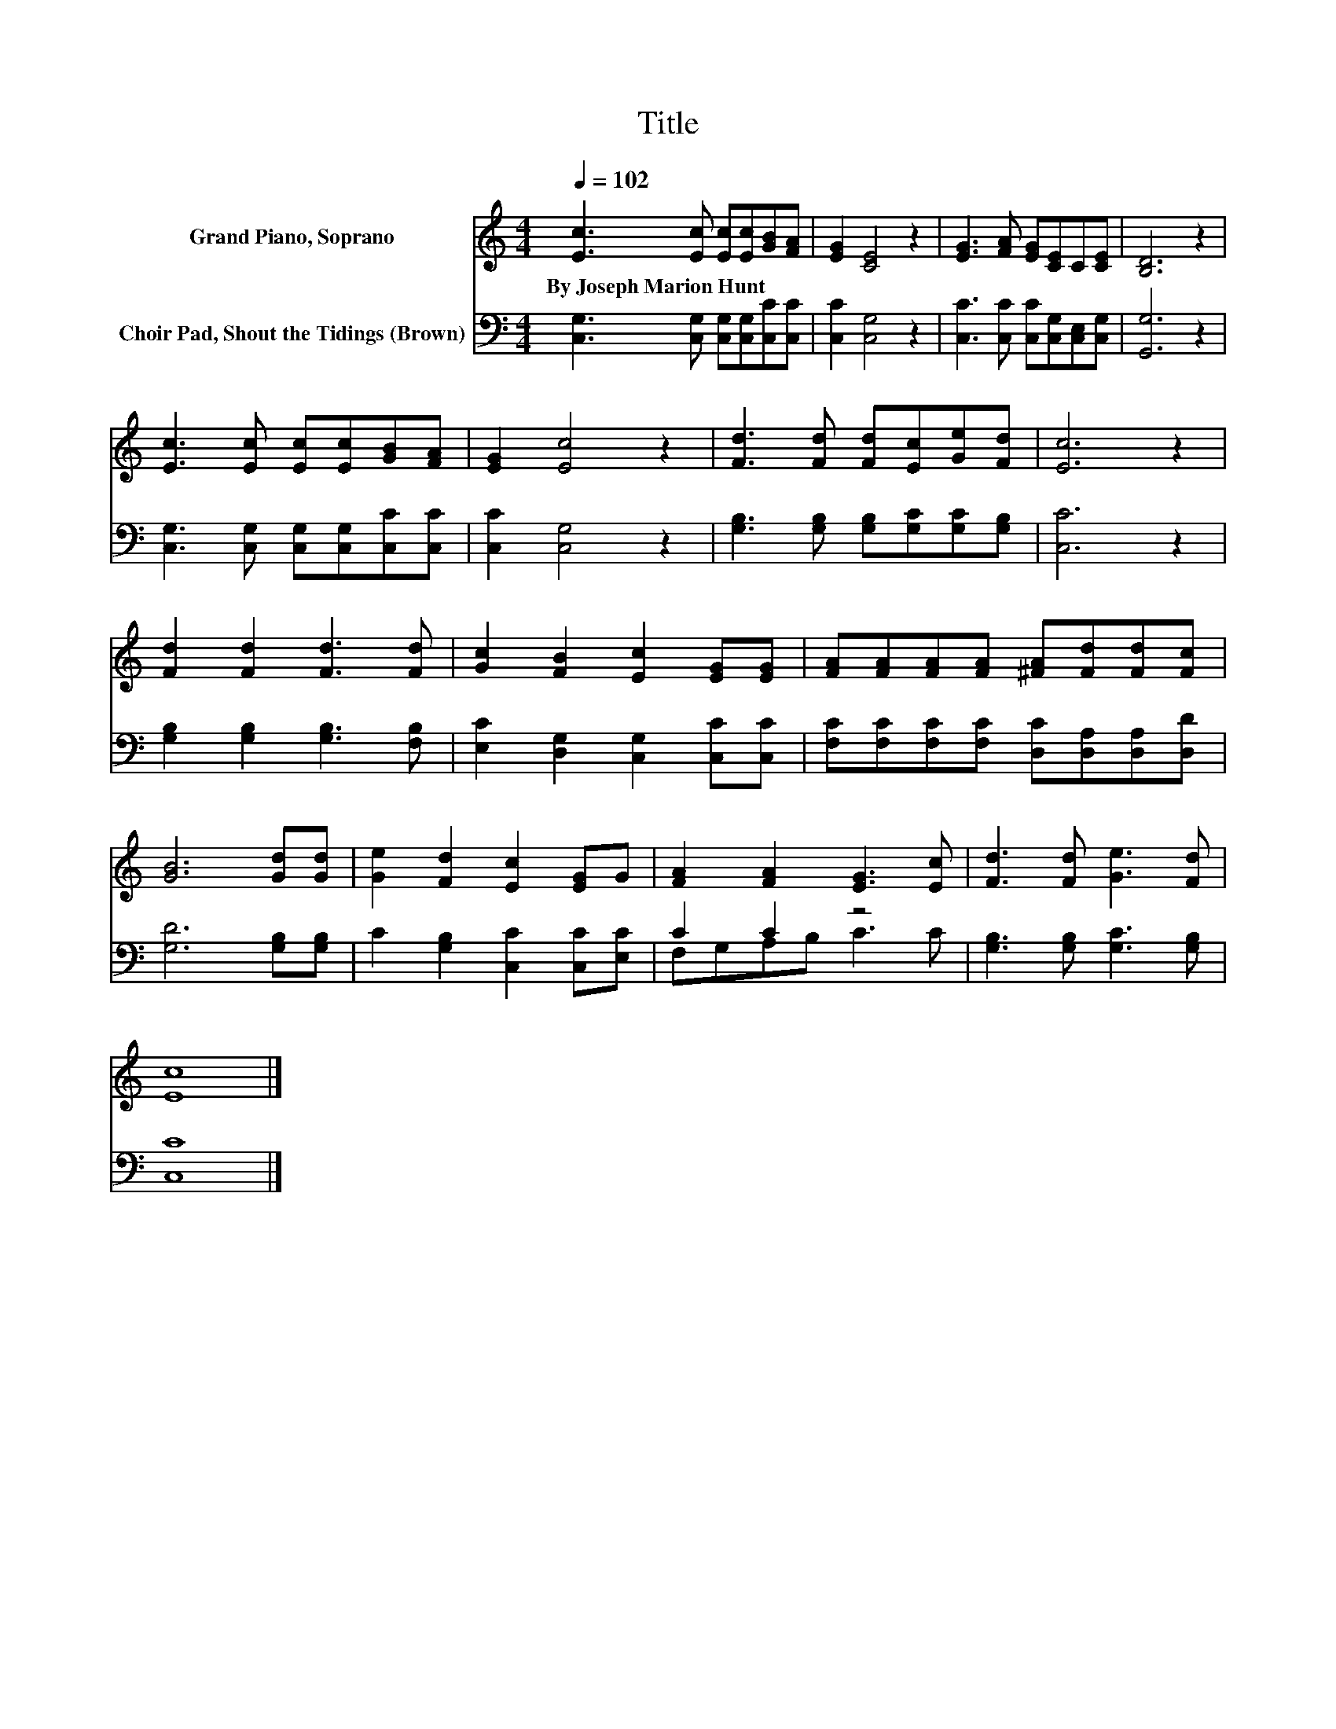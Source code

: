 X:1
T:Title
%%score 1 ( 2 3 )
L:1/8
Q:1/4=102
M:4/4
K:C
V:1 treble nm="Grand Piano, Soprano"
V:2 bass nm="Choir Pad, Shout the Tidings (Brown)"
V:3 bass 
V:1
 [Ec]3 [Ec] [Ec][Ec][GB][FA] | [EG]2 [CE]4 z2 | [EG]3 [FA] [EG][CE]C[CE] | [B,D]6 z2 | %4
w: By~Joseph~Marion~Hunt * * * * *||||
 [Ec]3 [Ec] [Ec][Ec][GB][FA] | [EG]2 [Ec]4 z2 | [Fd]3 [Fd] [Fd][Ec][Ge][Fd] | [Ec]6 z2 | %8
w: ||||
 [Fd]2 [Fd]2 [Fd]3 [Fd] | [Gc]2 [FB]2 [Ec]2 [EG][EG] | [FA][FA][FA][FA] [^FA][Fd][Fd][Fc] | %11
w: |||
 [GB]6 [Gd][Gd] | [Ge]2 [Fd]2 [Ec]2 [EG]G | [FA]2 [FA]2 [EG]3 [Ec] | [Fd]3 [Fd] [Ge]3 [Fd] | %15
w: ||||
 [Ec]8 |] %16
w: |
V:2
 [C,G,]3 [C,G,] [C,G,][C,G,][C,C][C,C] | [C,C]2 [C,G,]4 z2 | [C,C]3 [C,C] [C,C][C,G,][C,E,][C,G,] | %3
 [G,,G,]6 z2 | [C,G,]3 [C,G,] [C,G,][C,G,][C,C][C,C] | [C,C]2 [C,G,]4 z2 | %6
 [G,B,]3 [G,B,] [G,B,][G,C][G,C][G,B,] | [C,C]6 z2 | [G,B,]2 [G,B,]2 [G,B,]3 [F,B,] | %9
 [E,C]2 [D,G,]2 [C,G,]2 [C,C][C,C] | [F,C][F,C][F,C][F,C] [D,C][D,A,][D,A,][D,D] | %11
 [G,D]6 [G,B,][G,B,] | C2 [G,B,]2 [C,C]2 [C,C][E,C] | C2 C2 z4 | [G,B,]3 [G,B,] [G,C]3 [G,B,] | %15
 [C,C]8 |] %16
V:3
 x8 | x8 | x8 | x8 | x8 | x8 | x8 | x8 | x8 | x8 | x8 | x8 | x8 | F,G,A,B, C3 C | x8 | x8 |] %16

